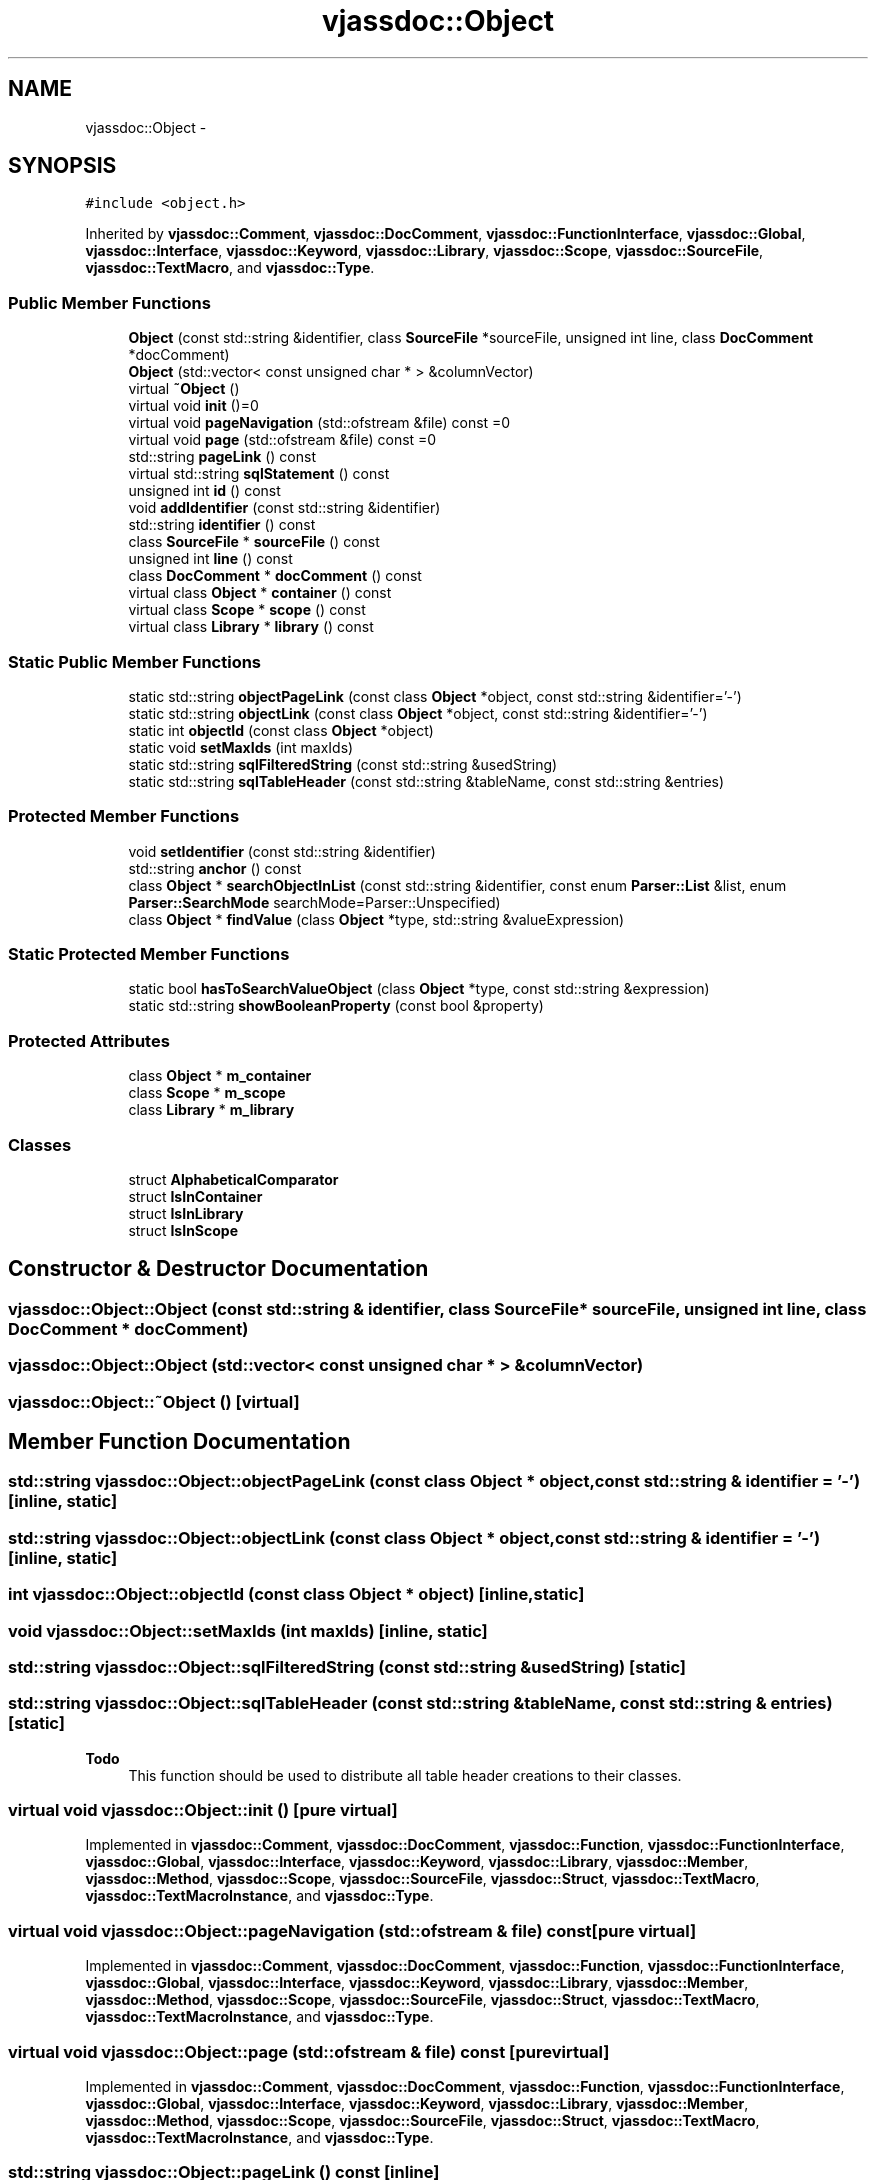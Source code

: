 .TH "vjassdoc::Object" 3 "9 Mar 2009" "Version 0.2.3" "vjassdoc" \" -*- nroff -*-
.ad l
.nh
.SH NAME
vjassdoc::Object \- 
.SH SYNOPSIS
.br
.PP
\fC#include <object.h>\fP
.PP
Inherited by \fBvjassdoc::Comment\fP, \fBvjassdoc::DocComment\fP, \fBvjassdoc::FunctionInterface\fP, \fBvjassdoc::Global\fP, \fBvjassdoc::Interface\fP, \fBvjassdoc::Keyword\fP, \fBvjassdoc::Library\fP, \fBvjassdoc::Scope\fP, \fBvjassdoc::SourceFile\fP, \fBvjassdoc::TextMacro\fP, and \fBvjassdoc::Type\fP.
.PP
.SS "Public Member Functions"

.in +1c
.ti -1c
.RI "\fBObject\fP (const std::string &identifier, class \fBSourceFile\fP *sourceFile, unsigned int line, class \fBDocComment\fP *docComment)"
.br
.ti -1c
.RI "\fBObject\fP (std::vector< const unsigned char * > &columnVector)"
.br
.ti -1c
.RI "virtual \fB~Object\fP ()"
.br
.ti -1c
.RI "virtual void \fBinit\fP ()=0"
.br
.ti -1c
.RI "virtual void \fBpageNavigation\fP (std::ofstream &file) const =0"
.br
.ti -1c
.RI "virtual void \fBpage\fP (std::ofstream &file) const =0"
.br
.ti -1c
.RI "std::string \fBpageLink\fP () const "
.br
.ti -1c
.RI "virtual std::string \fBsqlStatement\fP () const "
.br
.ti -1c
.RI "unsigned int \fBid\fP () const "
.br
.ti -1c
.RI "void \fBaddIdentifier\fP (const std::string &identifier)"
.br
.ti -1c
.RI "std::string \fBidentifier\fP () const "
.br
.ti -1c
.RI "class \fBSourceFile\fP * \fBsourceFile\fP () const "
.br
.ti -1c
.RI "unsigned int \fBline\fP () const "
.br
.ti -1c
.RI "class \fBDocComment\fP * \fBdocComment\fP () const "
.br
.ti -1c
.RI "virtual class \fBObject\fP * \fBcontainer\fP () const "
.br
.ti -1c
.RI "virtual class \fBScope\fP * \fBscope\fP () const "
.br
.ti -1c
.RI "virtual class \fBLibrary\fP * \fBlibrary\fP () const "
.br
.in -1c
.SS "Static Public Member Functions"

.in +1c
.ti -1c
.RI "static std::string \fBobjectPageLink\fP (const class \fBObject\fP *object, const std::string &identifier='-')"
.br
.ti -1c
.RI "static std::string \fBobjectLink\fP (const class \fBObject\fP *object, const std::string &identifier='-')"
.br
.ti -1c
.RI "static int \fBobjectId\fP (const class \fBObject\fP *object)"
.br
.ti -1c
.RI "static void \fBsetMaxIds\fP (int maxIds)"
.br
.ti -1c
.RI "static std::string \fBsqlFilteredString\fP (const std::string &usedString)"
.br
.ti -1c
.RI "static std::string \fBsqlTableHeader\fP (const std::string &tableName, const std::string &entries)"
.br
.in -1c
.SS "Protected Member Functions"

.in +1c
.ti -1c
.RI "void \fBsetIdentifier\fP (const std::string &identifier)"
.br
.ti -1c
.RI "std::string \fBanchor\fP () const "
.br
.ti -1c
.RI "class \fBObject\fP * \fBsearchObjectInList\fP (const std::string &identifier, const enum \fBParser::List\fP &list, enum \fBParser::SearchMode\fP searchMode=Parser::Unspecified)"
.br
.ti -1c
.RI "class \fBObject\fP * \fBfindValue\fP (class \fBObject\fP *type, std::string &valueExpression)"
.br
.in -1c
.SS "Static Protected Member Functions"

.in +1c
.ti -1c
.RI "static bool \fBhasToSearchValueObject\fP (class \fBObject\fP *type, const std::string &expression)"
.br
.ti -1c
.RI "static std::string \fBshowBooleanProperty\fP (const bool &property)"
.br
.in -1c
.SS "Protected Attributes"

.in +1c
.ti -1c
.RI "class \fBObject\fP * \fBm_container\fP"
.br
.ti -1c
.RI "class \fBScope\fP * \fBm_scope\fP"
.br
.ti -1c
.RI "class \fBLibrary\fP * \fBm_library\fP"
.br
.in -1c
.SS "Classes"

.in +1c
.ti -1c
.RI "struct \fBAlphabeticalComparator\fP"
.br
.ti -1c
.RI "struct \fBIsInContainer\fP"
.br
.ti -1c
.RI "struct \fBIsInLibrary\fP"
.br
.ti -1c
.RI "struct \fBIsInScope\fP"
.br
.in -1c
.SH "Constructor & Destructor Documentation"
.PP 
.SS "vjassdoc::Object::Object (const std::string & identifier, class \fBSourceFile\fP * sourceFile, unsigned int line, class \fBDocComment\fP * docComment)"
.PP
.SS "vjassdoc::Object::Object (std::vector< const unsigned char * > & columnVector)"
.PP
.SS "vjassdoc::Object::~Object ()\fC [virtual]\fP"
.PP
.SH "Member Function Documentation"
.PP 
.SS "std::string vjassdoc::Object::objectPageLink (const class \fBObject\fP * object, const std::string & identifier = \fC'-'\fP)\fC [inline, static]\fP"
.PP
.SS "std::string vjassdoc::Object::objectLink (const class \fBObject\fP * object, const std::string & identifier = \fC'-'\fP)\fC [inline, static]\fP"
.PP
.SS "int vjassdoc::Object::objectId (const class \fBObject\fP * object)\fC [inline, static]\fP"
.PP
.SS "void vjassdoc::Object::setMaxIds (int maxIds)\fC [inline, static]\fP"
.PP
.SS "std::string vjassdoc::Object::sqlFilteredString (const std::string & usedString)\fC [static]\fP"
.PP
.SS "std::string vjassdoc::Object::sqlTableHeader (const std::string & tableName, const std::string & entries)\fC [static]\fP"
.PP
\fBTodo\fP
.RS 4
This function should be used to distribute all table header creations to their classes. 
.RE
.PP

.SS "virtual void vjassdoc::Object::init ()\fC [pure virtual]\fP"
.PP
Implemented in \fBvjassdoc::Comment\fP, \fBvjassdoc::DocComment\fP, \fBvjassdoc::Function\fP, \fBvjassdoc::FunctionInterface\fP, \fBvjassdoc::Global\fP, \fBvjassdoc::Interface\fP, \fBvjassdoc::Keyword\fP, \fBvjassdoc::Library\fP, \fBvjassdoc::Member\fP, \fBvjassdoc::Method\fP, \fBvjassdoc::Scope\fP, \fBvjassdoc::SourceFile\fP, \fBvjassdoc::Struct\fP, \fBvjassdoc::TextMacro\fP, \fBvjassdoc::TextMacroInstance\fP, and \fBvjassdoc::Type\fP.
.SS "virtual void vjassdoc::Object::pageNavigation (std::ofstream & file) const\fC [pure virtual]\fP"
.PP
Implemented in \fBvjassdoc::Comment\fP, \fBvjassdoc::DocComment\fP, \fBvjassdoc::Function\fP, \fBvjassdoc::FunctionInterface\fP, \fBvjassdoc::Global\fP, \fBvjassdoc::Interface\fP, \fBvjassdoc::Keyword\fP, \fBvjassdoc::Library\fP, \fBvjassdoc::Member\fP, \fBvjassdoc::Method\fP, \fBvjassdoc::Scope\fP, \fBvjassdoc::SourceFile\fP, \fBvjassdoc::Struct\fP, \fBvjassdoc::TextMacro\fP, \fBvjassdoc::TextMacroInstance\fP, and \fBvjassdoc::Type\fP.
.SS "virtual void vjassdoc::Object::page (std::ofstream & file) const\fC [pure virtual]\fP"
.PP
Implemented in \fBvjassdoc::Comment\fP, \fBvjassdoc::DocComment\fP, \fBvjassdoc::Function\fP, \fBvjassdoc::FunctionInterface\fP, \fBvjassdoc::Global\fP, \fBvjassdoc::Interface\fP, \fBvjassdoc::Keyword\fP, \fBvjassdoc::Library\fP, \fBvjassdoc::Member\fP, \fBvjassdoc::Method\fP, \fBvjassdoc::Scope\fP, \fBvjassdoc::SourceFile\fP, \fBvjassdoc::Struct\fP, \fBvjassdoc::TextMacro\fP, \fBvjassdoc::TextMacroInstance\fP, and \fBvjassdoc::Type\fP.
.SS "std::string vjassdoc::Object::pageLink () const\fC [inline]\fP"
.PP
.SS "std::string vjassdoc::Object::sqlStatement () const\fC [virtual]\fP"
.PP
Reimplemented in \fBvjassdoc::DocComment\fP, \fBvjassdoc::Function\fP, \fBvjassdoc::FunctionInterface\fP, \fBvjassdoc::Global\fP, \fBvjassdoc::Interface\fP, \fBvjassdoc::Keyword\fP, \fBvjassdoc::Library\fP, \fBvjassdoc::Member\fP, \fBvjassdoc::Method\fP, \fBvjassdoc::Scope\fP, \fBvjassdoc::SourceFile\fP, \fBvjassdoc::Struct\fP, \fBvjassdoc::TextMacro\fP, \fBvjassdoc::TextMacroInstance\fP, and \fBvjassdoc::Type\fP.
.SS "unsigned int vjassdoc::Object::id () const\fC [inline]\fP"
.PP
.SS "void vjassdoc::Object::addIdentifier (const std::string & identifier)\fC [inline]\fP"
.PP
.SS "std::string vjassdoc::Object::identifier () const\fC [inline]\fP"
.PP
.SS "class \fBSourceFile\fP * vjassdoc::Object::sourceFile () const\fC [inline]\fP"
.PP
.SS "unsigned int vjassdoc::Object::line () const\fC [inline]\fP"
.PP
.SS "class \fBDocComment\fP * vjassdoc::Object::docComment () const\fC [inline]\fP"
.PP
.SS "class \fBObject\fP * vjassdoc::Object::container () const\fC [virtual]\fP"
.PP
Reimplemented in \fBvjassdoc::Member\fP, and \fBvjassdoc::Method\fP.
.SS "class \fBScope\fP * vjassdoc::Object::scope () const\fC [virtual]\fP"
.PP
Reimplemented in \fBvjassdoc::FunctionInterface\fP, \fBvjassdoc::Global\fP, \fBvjassdoc::Interface\fP, and \fBvjassdoc::Keyword\fP.
.SS "class \fBLibrary\fP * vjassdoc::Object::library () const\fC [virtual]\fP"
.PP
Reimplemented in \fBvjassdoc::FunctionInterface\fP, \fBvjassdoc::Global\fP, \fBvjassdoc::Interface\fP, \fBvjassdoc::Keyword\fP, and \fBvjassdoc::Scope\fP.
.SS "bool vjassdoc::Object::hasToSearchValueObject (class \fBObject\fP * type, const std::string & expression)\fC [static, protected]\fP"
.PP
Checks if the value 
.PP
\fBParameters:\fP
.RS 4
\fIexpression\fP which has type 
.br
\fItype\fP is a literal or not. If it is no literal method will return true. 
.RE
.PP

.PP
\fBTodo\fP
.RS 4
Code type == null?! 
.RE
.PP

.SS "std::string vjassdoc::Object::showBooleanProperty (const bool & property)\fC [inline, static, protected]\fP"
.PP
Shows a boolean value. This method has been written for showing boolean members of classes in a HTML file. Instead of 0 and 1 it returns the strings 'No' and 'Yes' in the local language. 
.SS "void vjassdoc::Object::setIdentifier (const std::string & identifier)\fC [inline, protected]\fP"
.PP
.SS "std::string vjassdoc::Object::anchor () const\fC [inline, protected]\fP"
.PP
.SS "class \fBObject\fP * vjassdoc::Object::searchObjectInList (const std::string & identifier, const enum \fBParser::List\fP & list, enum \fBParser::SearchMode\fP searchMode = \fCParser::Unspecified\fP)\fC [inline, protected]\fP"
.PP
.SS "class \fBObject\fP * vjassdoc::Object::findValue (class \fBObject\fP * type, std::string & valueExpression)\fC [protected]\fP"
.PP
Checks if 
.PP
\fBParameters:\fP
.RS 4
\fIvalueExpression\fP is a literal or an object. If it's an object (like a global or function call) it will be searched in parser lists. 
.RE
.PP

.SH "Member Data Documentation"
.PP 
.SS "class \fBObject\fP* \fBvjassdoc::Object::m_container\fP\fC [protected]\fP"
.PP
.SS "class \fBScope\fP* \fBvjassdoc::Object::m_scope\fP\fC [protected]\fP"
.PP
.SS "class \fBLibrary\fP* \fBvjassdoc::Object::m_library\fP\fC [protected]\fP"
.PP


.SH "Author"
.PP 
Generated automatically by Doxygen for vjassdoc from the source code.
